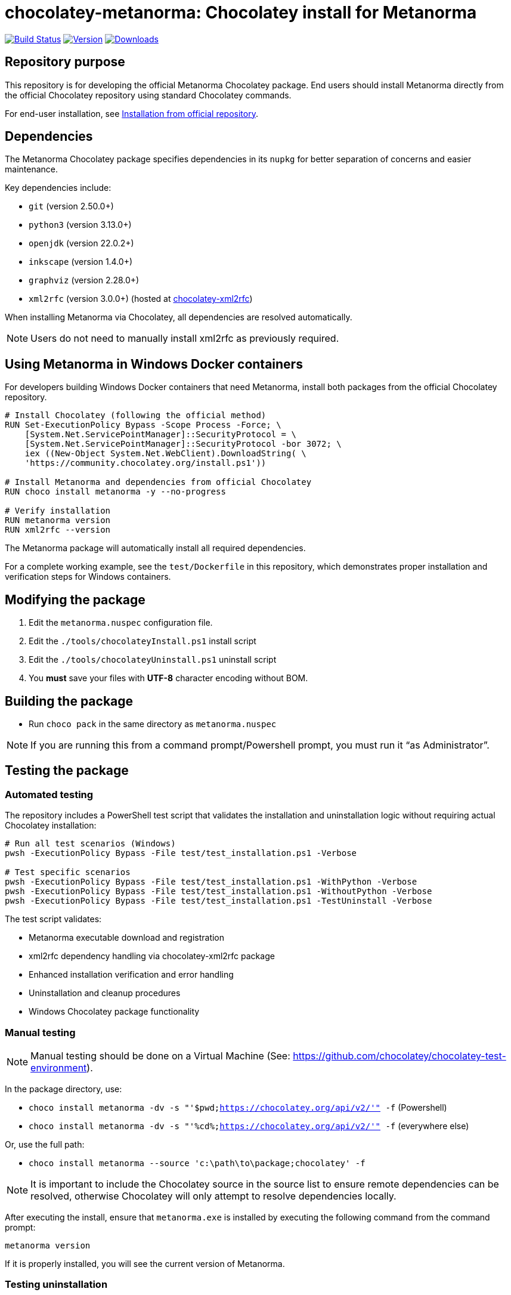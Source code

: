= chocolatey-metanorma: Chocolatey install for Metanorma

image:https://github.com/metanorma/chocolatey-metanorma/workflows/main/badge.svg["Build Status", link="https://github.com/metanorma/chocolatey-metanorma/actions"]
image:https://img.shields.io/chocolatey/v/metanorma.svg["Version", link="https://chocolatey.org/packages/metanorma"]
image:https://img.shields.io/chocolatey/dt/metanorma.svg["Downloads", link="https://chocolatey.org/packages/metanorma"]

== Repository purpose

This repository is for developing the official Metanorma Chocolatey package.
End users should install Metanorma directly from the official Chocolatey
repository using standard Chocolatey commands.

For end-user installation, see <<Installation from official repository>>.

== Dependencies

The Metanorma Chocolatey package specifies dependencies in its `nupkg` for
better separation of concerns and easier maintenance.

Key dependencies include:

* `git` (version 2.50.0+)
* `python3` (version 3.13.0+)
* `openjdk` (version 22.0.2+)
* `inkscape` (version 1.4.0+)
* `graphviz` (version 2.28.0+)
* `xml2rfc` (version 3.0.0+) (hosted at https://github.com/metanorma/chocolatey-xml2rfc[chocolatey-xml2rfc])

When installing Metanorma via Chocolatey, all dependencies are resolved
automatically.

NOTE: Users do not need to manually install xml2rfc as previously required.


== Using Metanorma in Windows Docker containers

For developers building Windows Docker containers that need Metanorma, install
both packages from the official Chocolatey repository.

[source,dockerfile]
----
# Install Chocolatey (following the official method)
RUN Set-ExecutionPolicy Bypass -Scope Process -Force; \
    [System.Net.ServicePointManager]::SecurityProtocol = \
    [System.Net.ServicePointManager]::SecurityProtocol -bor 3072; \
    iex ((New-Object System.Net.WebClient).DownloadString( \
    'https://community.chocolatey.org/install.ps1'))

# Install Metanorma and dependencies from official Chocolatey
RUN choco install metanorma -y --no-progress

# Verify installation
RUN metanorma version
RUN xml2rfc --version
----

The Metanorma package will automatically install all required dependencies.

[example]
====
For a complete working example, see the `test/Dockerfile` in this repository,
which demonstrates proper installation and verification steps for Windows
containers.
====


== Modifying the package

. Edit the `metanorma.nuspec` configuration file.
. Edit the `./tools/chocolateyInstall.ps1` install script
. Edit the `./tools/chocolateyUninstall.ps1` uninstall script
. You **must** save your files with *UTF-8* character encoding without BOM.


== Building the package

* Run `choco pack` in the same directory as `metanorma.nuspec`

NOTE: If you are running this from a command prompt/Powershell prompt, you must
run it "`as Administrator`".


== Testing the package

=== Automated testing

The repository includes a PowerShell test script that validates the installation
and uninstallation logic without requiring actual Chocolatey installation:

[source,powershell]
----
# Run all test scenarios (Windows)
pwsh -ExecutionPolicy Bypass -File test/test_installation.ps1 -Verbose

# Test specific scenarios
pwsh -ExecutionPolicy Bypass -File test/test_installation.ps1 -WithPython -Verbose
pwsh -ExecutionPolicy Bypass -File test/test_installation.ps1 -WithoutPython -Verbose
pwsh -ExecutionPolicy Bypass -File test/test_installation.ps1 -TestUninstall -Verbose
----

The test script validates:

* Metanorma executable download and registration
* xml2rfc dependency handling via chocolatey-xml2rfc package
* Enhanced installation verification and error handling
* Uninstallation and cleanup procedures
* Windows Chocolatey package functionality


=== Manual testing

NOTE: Manual testing should be done on a Virtual Machine (See:
https://github.com/chocolatey/chocolatey-test-environment).

In the package directory, use:

* `choco install metanorma -dv -s "'$pwd;https://chocolatey.org/api/v2/'" -f` (Powershell)
* `choco install metanorma -dv -s "'%cd%;https://chocolatey.org/api/v2/'" -f` (everywhere else)

Or, use the full path:

* `choco install metanorma --source 'c:\path\to\package;chocolatey' -f`

NOTE: It is important to include the Chocolatey source in the source list to
ensure remote dependencies can be resolved, otherwise Chocolatey will only
attempt to resolve dependencies locally.

After executing the install, ensure that `metanorma.exe` is installed by
executing the following command from the command prompt:

[source,shell]
----
metanorma version
----

If it is properly installed, you will see the current version of Metanorma.


=== Testing uninstallation

NOTE: The Chocolatey install path on Windows is typically `C:\ProgramData\chocolatey`

Execute the following command to uninstall Metanorma.

[source,shell]
----
choco uninstall metanorma -y
----

After executing the uninstall ensure that `metanorma` is not found in the
Chocolatey install path.

You can also try running `metanorma version` from the command-line to see if it
is still installed.

=== Docker testing

The repository includes Docker-based testing for Windows containers. This
validates that the package works correctly in containerized environments:

[source,powershell]
----
# Build test container
docker build -t metanorma-docker-test ./test

# Verify container functionality
docker run --rm metanorma-docker-test -Command "metanorma version"
docker run --rm metanorma-docker-test -Command "xml2rfc --version"
----


== Publish the package to the Chocolatey community feed repository

[source,shell]
----
choco apikey -k [API_KEY_HERE] -source https://chocolatey.org/

# package name can be omitted below
choco push metanorma.[version num].nupkg -s https://chocolatey.org/
----

== Installation from official repository

[source,shell]
----
choco install metanorma -y
----

or

[source,shell]
----
cinst metanorma -y
----

See the https://github.com/chocolatey/choco/wiki/CreatePackagesQuickStart[Chocolatey Packages Quick Start]
for more information.


== Copyright and license

Copyright Ribose. Licensed under the same terms as `metanorma-cli`.
